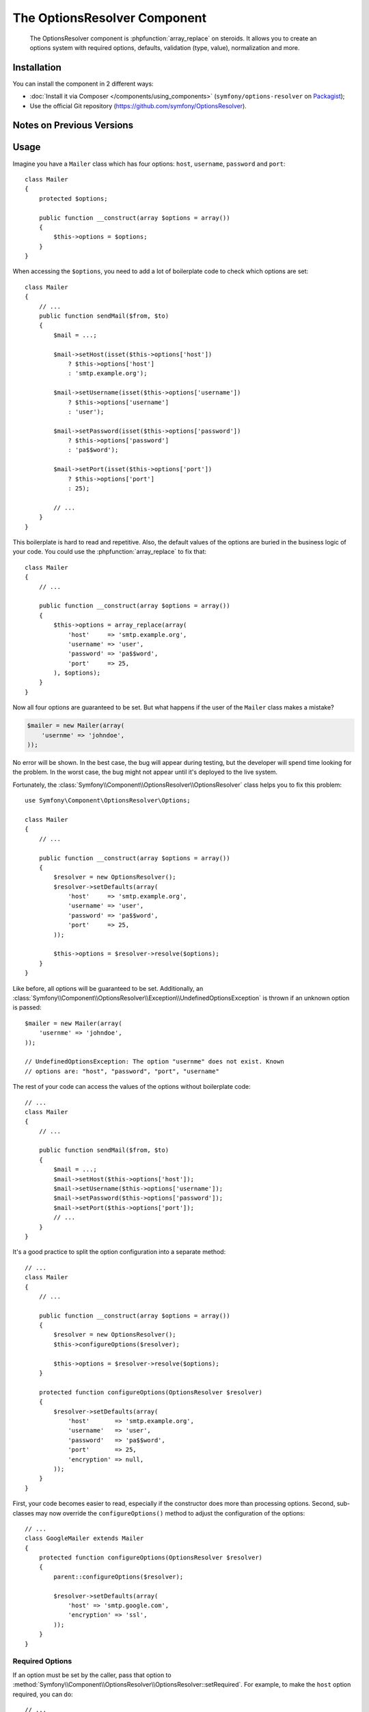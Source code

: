 .. index::
    single: OptionsResolver
    single: Components; OptionsResolver

The OptionsResolver Component
=============================

    The OptionsResolver component is :phpfunction:`array_replace` on steroids.
    It allows you to create an options system with required options, defaults,
    validation (type, value), normalization and more.

Installation
------------

You can install the component in 2 different ways:

* :doc:`Install it via Composer </components/using_components>` (``symfony/options-resolver`` on `Packagist`_);
* Use the official Git repository (https://github.com/symfony/OptionsResolver).

Notes on Previous Versions
--------------------------

.. versionadded:: 2.6
    This documentation was written for Symfony 2.6 and later. If you use an older
    version, please read the corresponding documentation using the version
    drop-down on the upper right. For a list of changes, see the `CHANGELOG`_.

Usage
-----

Imagine you have a ``Mailer`` class which has four options: ``host``,
``username``, ``password`` and ``port``::

    class Mailer
    {
        protected $options;

        public function __construct(array $options = array())
        {
            $this->options = $options;
        }
    }

When accessing the ``$options``, you need to add a lot of boilerplate code to
check which options are set::

    class Mailer
    {
        // ...
        public function sendMail($from, $to)
        {
            $mail = ...;

            $mail->setHost(isset($this->options['host'])
                ? $this->options['host']
                : 'smtp.example.org');

            $mail->setUsername(isset($this->options['username'])
                ? $this->options['username']
                : 'user');

            $mail->setPassword(isset($this->options['password'])
                ? $this->options['password']
                : 'pa$$word');

            $mail->setPort(isset($this->options['port'])
                ? $this->options['port']
                : 25);

            // ...
        }
    }

This boilerplate is hard to read and repetitive. Also, the default values of the
options are buried in the business logic of your code. You could use the
:phpfunction:`array_replace` to fix that::

    class Mailer
    {
        // ...

        public function __construct(array $options = array())
        {
            $this->options = array_replace(array(
                'host'     => 'smtp.example.org',
                'username' => 'user',
                'password' => 'pa$$word',
                'port'     => 25,
            ), $options);
        }
    }

Now all four options are guaranteed to be set. But what happens if the user of
the ``Mailer`` class makes a mistake?

.. code-block:: php

    $mailer = new Mailer(array(
        'usernme' => 'johndoe',
    ));

No error will be shown. In the best case, the bug will appear during testing,
but the developer will spend time looking for the problem. In the worst case,
the bug might not appear until it's deployed to the live system.

Fortunately, the :class:`Symfony\\Component\\OptionsResolver\\OptionsResolver`
class helps you to fix this problem::

    use Symfony\Component\OptionsResolver\Options;

    class Mailer
    {
        // ...

        public function __construct(array $options = array())
        {
            $resolver = new OptionsResolver();
            $resolver->setDefaults(array(
                'host'     => 'smtp.example.org',
                'username' => 'user',
                'password' => 'pa$$word',
                'port'     => 25,
            ));

            $this->options = $resolver->resolve($options);
        }
    }

Like before, all options will be guaranteed to be set. Additionally, an
:class:`Symfony\\Component\\OptionsResolver\\Exception\\UndefinedOptionsException`
is thrown if an unknown option is passed::

    $mailer = new Mailer(array(
        'usernme' => 'johndoe',
    ));

    // UndefinedOptionsException: The option "usernme" does not exist. Known
    // options are: "host", "password", "port", "username"

The rest of your code can access the values of the options without boilerplate
code::

    // ...
    class Mailer
    {
        // ...

        public function sendMail($from, $to)
        {
            $mail = ...;
            $mail->setHost($this->options['host']);
            $mail->setUsername($this->options['username']);
            $mail->setPassword($this->options['password']);
            $mail->setPort($this->options['port']);
            // ...
        }
    }

It's a good practice to split the option configuration into a separate method::

    // ...
    class Mailer
    {
        // ...

        public function __construct(array $options = array())
        {
            $resolver = new OptionsResolver();
            $this->configureOptions($resolver);

            $this->options = $resolver->resolve($options);
        }

        protected function configureOptions(OptionsResolver $resolver)
        {
            $resolver->setDefaults(array(
                'host'       => 'smtp.example.org',
                'username'   => 'user',
                'password'   => 'pa$$word',
                'port'       => 25,
                'encryption' => null,
            ));
        }
    }

First, your code becomes easier to read, especially if the constructor does more
than processing options. Second, sub-classes may now override the
``configureOptions()`` method to adjust the configuration of the options::

    // ...
    class GoogleMailer extends Mailer
    {
        protected function configureOptions(OptionsResolver $resolver)
        {
            parent::configureOptions($resolver);

            $resolver->setDefaults(array(
                'host' => 'smtp.google.com',
                'encryption' => 'ssl',
            ));
        }
    }

Required Options
~~~~~~~~~~~~~~~~

If an option must be set by the caller, pass that option to
:method:`Symfony\\Component\\OptionsResolver\\OptionsResolver::setRequired`.
For example, to make the ``host`` option required, you can do::

    // ...
    class Mailer
    {
        // ...

        protected function configureOptions(OptionsResolver $resolver)
        {
            // ...
            $resolver->setRequired('host');
        }
    }

.. versionadded:: 2.6
    As of Symfony 2.6, ``setRequired()`` accepts both an array of options or a
    single option. Prior to 2.6, you could only pass arrays.

If you omit a required option, a
:class:`Symfony\\Component\\OptionsResolver\\Exception\\MissingOptionsException`
will be thrown::

    $mailer = new Mailer();

    // MissingOptionsException: The required option "host" is missing.

The :method:`Symfony\\Component\\OptionsResolver\\OptionsResolver::setRequired`
method accepts a single name or an array of option names if you have more than
one required option::

    // ...
    class Mailer
    {
        // ...

        protected function configureOptions(OptionsResolver $resolver)
        {
            // ...
            $resolver->setRequired(array('host', 'username', 'password'));
        }
    }

.. versionadded:: 2.6
    The methods :method:`Symfony\\Component\\OptionsResolver\\OptionsResolver::isRequired`
    and :method:`Symfony\\Component\\OptionsResolver\\OptionsResolver::getRequiredOptions`
    were introduced in Symfony 2.6.

Use :method:`Symfony\\Component\\OptionsResolver\\OptionsResolver::isRequired` to find
out if an option is required. You can use
:method:`Symfony\\Component\\OptionsResolver\\OptionsResolver::getRequiredOptions` to
retrieve the names of all required options::

    // ...
    class GoogleMailer extends Mailer
    {
        protected function configureOptions(OptionsResolver $resolver)
        {
            parent::configureOptions($resolver);

            if ($resolver->isRequired('host')) {
                // ...
            }

            $requiredOptions = $resolver->getRequiredOptions();
        }
    }

.. versionadded:: 2.6
    The methods :method:`Symfony\\Component\\OptionsResolver\\OptionsResolver::isMissing`
    and :method:`Symfony\\Component\\OptionsResolver\\OptionsResolver::getMissingOptions`
    were introduced in Symfony 2.6.

If you want to check whether a required option is still missing from the default
options, you can use :method:`Symfony\\Component\\OptionsResolver\\OptionsResolver::isMissing`.
The difference between this and :method:`Symfony\\Component\\OptionsResolver\\OptionsResolver::isRequired`
is that this method will return false if a required option has already
been set::

    // ...
    class Mailer
    {
        // ...

        protected function configureOptions(OptionsResolver $resolver)
        {
            // ...
            $resolver->setRequired('host');
        }
    }

    // ...
    class GoogleMailer extends Mailer
    {
        protected function configureOptions(OptionsResolver $resolver)
        {
            parent::configureOptions($resolver);

            $resolver->isRequired('host');
            // => true

            $resolver->isMissing('host');
            // => true

            $resolver->setDefault('host', 'smtp.google.com');

            $resolver->isRequired('host');
            // => true

            $resolver->isMissing('host');
            // => false
        }
    }

The method :method:`Symfony\\Component\\OptionsResolver\\OptionsResolver::getMissingOptions`
lets you access the names of all missing options.

Type Validation
~~~~~~~~~~~~~~~

You can run additional checks on the options to make sure they were passed
correctly. To validate the types of the options, call
:method:`Symfony\\Component\\OptionsResolver\\OptionsResolver::setAllowedTypes`::

    // ...
    class Mailer
    {
        // ...

        protected function configureOptions(OptionsResolver $resolver)
        {
            // ...
            $resolver->setAllowedTypes('host', 'string');
            $resolver->setAllowedTypes('port', array('null', 'int'));
        }
    }

For each option, you can define either just one type or an array of acceptable
types. You can pass any type for which an ``is_<type>()`` function is defined
in PHP. Additionally, you may pass fully qualified class or interface names.

If you pass an invalid option now, an
:class:`Symfony\\Component\\OptionsResolver\\Exception\\InvalidOptionsException`
is thrown::

    $mailer = new Mailer(array(
        'host' => 25,
    ));

    // InvalidOptionsException: The option "host" with value "25" is expected to
    // be of type "string"

In sub-classes, you can use :method:`Symfony\\Component\\OptionsResolver\\OptionsResolver::addAllowedTypes`
to add additional allowed types without erasing the ones already set.

.. versionadded:: 2.6
    Before Symfony 2.6, `setAllowedTypes()` and `addAllowedTypes()` expected
    the values to be given as an array mapping option names to allowed types::

        $resolver->setAllowedTypes(array('port' => array('null', 'int')));

Value Validation
~~~~~~~~~~~~~~~~

Some options can only take one of a fixed list of predefined values. For
example, suppose the ``Mailer`` class has a ``transport`` option which can be
one of ``sendmail``, ``mail`` and ``smtp``. Use the method
:method:`Symfony\\Component\\OptionsResolver\\OptionsResolver::setAllowedValues`
to verify that the passed option contains one of these values::

    // ...
    class Mailer
    {
        // ...

        protected function configureOptions(OptionsResolver $resolver)
        {
            // ...
            $resolver->setDefault('transport', 'sendmail');
            $resolver->setAllowedValues('transport', array('sendmail', 'mail', 'smtp'));
        }
    }

If you pass an invalid transport, an
:class:`Symfony\\Component\\OptionsResolver\\Exception\\InvalidOptionsException`
is thrown::

    $mailer = new Mailer(array(
        'transport' => 'send-mail',
    ));

    // InvalidOptionsException: The option "transport" has the value "send-mail",
    // but is expected to be one of "sendmail", "mail", "smtp"

For options with more complicated validation schemes, pass a closure which
returns ``true`` for acceptable values and ``false`` for invalid values::

    $resolver->setAllowedValues(array(
        // ...
        $resolver->setAllowedValues('transport', function ($value) {
            // return true or false
        });
    ));

In sub-classes, you can use :method:`Symfony\\Component\\OptionsResolver\\OptionsResolver::addAllowedValues`
to add additional allowed values without erasing the ones already set.

.. versionadded:: 2.6
    Before Symfony 2.6, `setAllowedValues()` and `addAllowedValues()` expected
    the values to be given as an array mapping option names to allowed values:

    .. code-block:: php

        $resolver->setAllowedValues(array('transport' => array('sendmail', 'mail', 'smtp')));

Option Normalization
~~~~~~~~~~~~~~~~~~~~

Sometimes, option values need to be normalized before you can use them. For
instance, assume that the ``host`` should always start with ``http://``. To do
that, you can write normalizers. Normalizers are executed after validating an
option. You can configure a normalizer by calling
:method:`Symfony\\Components\\OptionsResolver\\OptionsResolver::setNormalizer`::

    // ...
    class Mailer
    {
        // ...

        protected function configureOptions(OptionsResolver $resolver)
        {
            // ...

            $resolver->setNormalizer('host', function ($options, $value) {
                if ('http://' !== substr($value, 0, 7)) {
                    $value = 'http://'.$value;
                }

                return $value;
            });
        }
    }

.. versionadded:: 2.6
    The method :method:`Symfony\\Components\\OptionsResolver\\OptionsResolver::setNormalizer`
    was introduced in Symfony 2.6. Before, you had to use
    :method:`Symfony\\Components\\OptionsResolver\\OptionsResolver::setNormalizers`.

The normalizer receives the actual ``$value`` and returns the normalized form.
You see that the closure also takes an ``$options`` parameter. This is useful
if you need to use other options during normalization::

    // ...
    class Mailer
    {
        // ...
        protected function configureOptions(OptionsResolver $resolver)
        {
            // ...
            $resolver->setNormalizer('host', function ($options, $value) {
                if (!in_array(substr($value, 0, 7), array('http://', 'https://'))) {
                    if ('ssl' === $options['encryption']) {
                        $value = 'https://'.$value;
                    } else {
                        $value = 'http://'.$value;
                    }
                }

                return $value;
            });
        }
    }

Default Values that Depend on another Option
~~~~~~~~~~~~~~~~~~~~~~~~~~~~~~~~~~~~~~~~~~~~

Suppose you want to set the default value of the ``port`` option based on the
encryption chosen by the user of the ``Mailer`` class. More precisely, you want
to set the port to ``465`` if SSL is used and to ``25`` otherwise.

You can implement this feature by passing a closure as the default value of
the ``port`` option. The closure receives the options as argument. Based on
these options, you can return the desired default value::

    use Symfony\Component\OptionsResolver\Options;

    // ...
    class Mailer
    {
        // ...
        protected function configureOptions(OptionsResolver $resolver)
        {
            // ...
            $resolver->setDefault('encryption', null);

            $resolver->setDefault('port', function (Options $options) {
                if ('ssl' === $options['encryption']) {
                    return 465;
                }

                return 25;
            });
        }
    }

.. caution::

    The argument of the callable must be type hinted as ``Options``. Otherwise,
    the callable itself is considered as the default value of the option.

.. note::

    The closure is only executed if the ``port`` option isn't set by the user
    or overwritten in a sub-class.

A previously set default value can be accessed by adding a second argument to
the closure::

    // ...
    class Mailer
    {
        // ...
        protected function configureOptions(OptionsResolver $resolver)
        {
            // ...
            $resolver->setDefaults(array(
                'encryption' => null,
                'host' => 'example.org',
            ));
        }
    }

    class GoogleMailer extends Mailer
    {
        protected function configureOptions(OptionsResolver $resolver)
        {
            parent::configureOptions($resolver);

            $options->setDefault('host', function (Options $options, $previousValue) {
                if ('ssl' === $options['encryption']) {
                    return 'secure.example.org'
                }

                // Take default value configured in the base class
                return $previousValue;
            });
        }
    }

As seen in the example, this feature is mostly useful if you want to reuse the
default values set in parent classes in sub-classes.

Options without Default Values
~~~~~~~~~~~~~~~~~~~~~~~~~~~~~~

In some cases, it is useful to define an option without setting a default value.
This is useful if you need to know whether or not the user *actually* set
an option or not. For example, if you set the default value for an option,
it's not possible to know whether the user passed this value or if it simply
comes from the default::

    // ...
    class Mailer
    {
        // ...
        protected function configureOptions(OptionsResolver $resolver)
        {
            // ...
            $resolver->setDefault('port', 25);
        }

        // ...
        public function sendMail($from, $to)
        {
            // Is this the default value or did the caller of the class really
            // set the port to 25?
            if (25 === $this->options['port']) {
                // ...
            }
        }
    }

.. versionadded:: 2.6
    The method :method:`Symfony\\Components\\OptionsResolver\\OptionsResolver::setDefined`
    was introduced in Symfony 2.6. Before, you had to use
    :method:`Symfony\\Components\\OptionsResolver\\OptionsResolver::setOptional`.

You can use :method:`Symfony\\Component\\OptionsResolver\\OptionsResolver::setDefined`
to define an option without setting a default value. Then the option will only
be included in the resolved options if it was actually passed to
:method:`Symfony\\Component\\OptionsResolver\\OptionsResolver::resolve`::

    // ...
    class Mailer
    {
        // ...

        protected function configureOptions(OptionsResolver $resolver)
        {
            // ...
            $resolver->setDefined('port');
        }

        // ...
        public function sendMail($from, $to)
        {
            if (array_key_exists('port', $this->options)) {
                echo 'Set!';
            } else {
                echo 'Not Set!';
            }
        }
    }

    $mailer = new Mailer();
    $mailer->sendMail($from, $to);
    // => Not Set!

    $mailer = new Mailer(array(
        'port' => 25,
    ));
    $mailer->sendMail($from, $to);
    // => Set!

You can also pass an array of option names if you want to define multiple
options in one go::

    // ...
    class Mailer
    {
        // ...
        protected function configureOptions(OptionsResolver $resolver)
        {
            // ...
            $resolver->setDefined(array('port', 'encryption'));
        }
    }

.. versionadded:: 2.6
    The method :method:`Symfony\\Components\\OptionsResolver\\OptionsResolver::isDefined`
    and :method:`Symfony\\Components\\OptionsResolver\\OptionsResolver::getDefinedOptions`
    were introduced in Symfony 2.6.

The methods :method:`Symfony\\Component\\OptionsResolver\\OptionsResolver::isDefined`
and :method:`Symfony\\Component\\OptionsResolver\\OptionsResolver::getDefinedOptions`
let you find out which options are defined::

    // ...
    class GoogleMailer extends Mailer
    {
        // ...

        protected function configureOptions(OptionsResolver $resolver)
        {
            parent::configureOptions($resolver);

            if ($resolver->isDefined('host')) {
                // One of the following was called:

                // $resolver->setDefault('host', ...);
                // $resolver->setRequired('host');
                // $resolver->setDefined('host');
            }

            $definedOptions = $resolver->getDefinedOptions();
        }
    }

Performance Tweaks
~~~~~~~~~~~~~~~~~~

With the current implementation, the ``configureOptions()`` method will be
called for every single instance of the ``Mailer`` class. Depending on the
amount of option configuration and the number of created instances, this may add
noticeable overhead to your application. If that overhead becomes a problem, you
can change your code to do the configuration only once per class::

    // ...
    class Mailer
    {
        private static $resolversByClass = array();

        protected $options;

        public function __construct(array $options = array())
        {
            // What type of Mailer is this, a Mailer, a GoogleMailer, ... ?
            $class = get_class($this);

            // Was configureOptions() executed before for this class?
            if (!isset(self::$resolversByClass[$class])) {
                self::$resolversByClass[$class] = new OptionsResolver();
                $this->configureOptions(self::$resolversByClass[$class]);
            }

            $this->options = self::$resolversByClass[$class]->resolve($options);
        }

        protected function configureOptions(OptionsResolver $resolver)
        {
            // ...
        }
    }

Now the :class:`Symfony\\Component\\OptionsResolver\\OptionsResolver` instance
will be created once per class and reused from that on. Be aware that this may
lead to memory leaks in long-running applications, if the default options contain
references to objects or object graphs. If that's the case for you, implement a
method ``clearDefaultOptions()`` and call it periodically::

    // ...
    class Mailer
    {
        private static $resolversByClass = array();

        public static function clearDefaultOptions()
        {
            self::$resolversByClass = array();
        }

        // ...
    }

That's it! You now have all the tools and knowledge needed to easily process
options in your code.

.. _Packagist: https://packagist.org/packages/symfony/options-resolver
.. _Form component: http://symfony.com/doc/current/components/form/introduction.html
.. _CHANGELOG: https://github.com/symfony/symfony/blob/master/src/Symfony/Component/OptionsResolver/CHANGELOG.md
